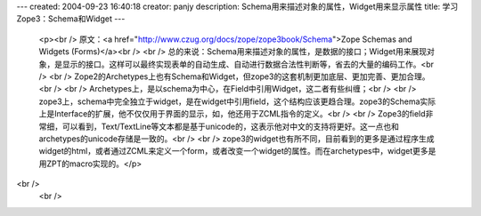 ---
created: 2004-09-23 16:40:18
creator: panjy
description: Schema用来描述对象的属性，Widget用来显示属性
title: 学习Zope3：Schema和Widget
---

 <p><br />
 原文：<a href="http://www.czug.org/docs/zope/zope3book/Schema">Zope Schemas and
 Widgets (Forms)</a><br />
 <br />
 总的来说：Schema用来描述对象的属性，是数据的接口；Widget用来展现对象，是显示的接口。这样可以最终实现表单的自动生成、自动进行数据合法性判断等，省去的大量的编码工作。<br />
 <br />
 Zope2的Archetypes上也有Schema和Widget，但zope3的这套机制更加底层、更加完善、更加合理。<br />
 <br />
 Archetypes上，是以schema为中心，在Field中引用Widget，这二者有些纠缠；<br />
 <br />
 zope3上，schema中完全独立于widget，是在widget中引用field，这个结构应该更趋合理。zope3的Schema实际上是Interface的扩展，他不仅仅用于界面的显示，如，他还用于ZCML指令的定义。<br />
 <br />
 Zope3的field非常细，可以看到，Text/TextLine等文本都是基于unicode的，这表示他对中文的支持将更好。这一点也和archetypes的unicode存储是一致的。<br />
 <br />
 zope3的widget也有所不同，目前看到的更多是通过程序生成widget的html，或者通过ZCML来定义一个form，或者改变一个widget的属性。而在archetypes中，widget更多是用ZPT的macro实现的。</p>
<br />
 <br />
